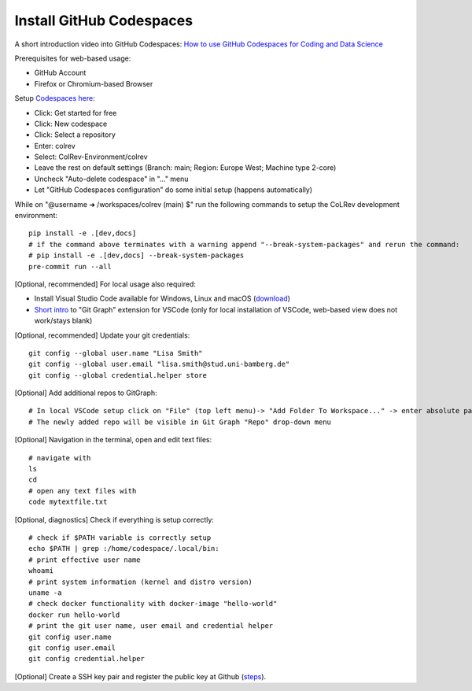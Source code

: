 Install GitHub Codespaces
-------------------------
A short introduction video into GitHub Codespaces: `How to use GitHub Codespaces for Coding and Data Science <https://www.youtube.com/watch?v=kvJf8s18Vr4>`__

Prerequisites for web-based usage:

- GitHub Account
- Firefox or Chromium-based Browser

Setup `Codespaces here <https://github.com/features/codespaces>`__:

- Click: Get started for free
- Click: New codespace
- Click: Select a repository
- Enter: colrev
- Select: ColRev-Environment/colrev
- Leave the rest on default settings (Branch: main; Region: Europe West; Machine type 2-core)
- Uncheck "Auto-delete codespace" in "..." menu
- Let "GitHub Codespaces configuration" do some initial setup (happens automatically)

While on "@username ➜ /workspaces/colrev (main) $" run the following commands to setup the CoLRev development environment:

::

   pip install -e .[dev,docs]
   # if the command above terminates with a warning append "--break-system-packages" and rerun the command:
   # pip install -e .[dev,docs] --break-system-packages
   pre-commit run --all

[Optional, recommended] For local usage also required:

- Install Visual Studio Code available for Windows, Linux and macOS (`download <https://code.visualstudio.com/download>`__)
- `Short intro <https://www.youtube.com/watch?v=u9ZQpKGTog4>`__ to "Git Graph" extension for VSCode (only for local installation of VSCode, web-based view does not work/stays blank)

[Optional, recommended] Update your git credentials:

::

   git config --global user.name "Lisa Smith"
   git config --global user.email "lisa.smith@stud.uni-bamberg.de"
   git config --global credential.helper store

[Optional] Add additional repos to GitGraph:

::

   # In local VSCode setup click on "File" (top left menu)-> "Add Folder To Workspace..." -> enter absolute path to git repository
   # The newly added repo will be visible in Git Graph "Repo" drop-down menu

[Optional] Navigation in the terminal, open and edit text files:

::

   # navigate with
   ls
   cd
   # open any text files with
   code mytextfile.txt

[Optional, diagnostics] Check if everything is setup correctly:

::

   # check if $PATH variable is correctly setup
   echo $PATH | grep :/home/codespace/.local/bin:
   # print effective user name
   whoami
   # print system information (kernel and distro version)
   uname -a
   # check docker functionality with docker-image "hello-world"
   docker run hello-world
   # print the git user name, user email and credential helper
   git config user.name
   git config user.email
   git config credential.helper

[Optional] Create a SSH key pair and register the public key at Github
(`steps <https://docs.github.com/en/authentication/connecting-to-github-with-ssh/generating-a-new-ssh-key-and-adding-it-to-the-ssh-agent>`__).
